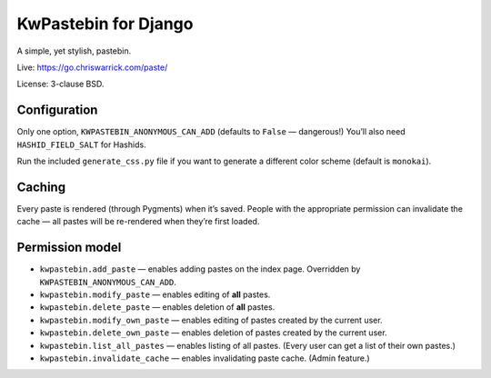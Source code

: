 =====================
KwPastebin for Django
=====================

A simple, yet stylish, pastebin.

Live: https://go.chriswarrick.com/paste/

License: 3-clause BSD.

Configuration
-------------

Only one option, ``KWPASTEBIN_ANONYMOUS_CAN_ADD`` (defaults to ``False`` —
dangerous!) You’ll also need ``HASHID_FIELD_SALT`` for Hashids.

Run the included ``generate_css.py`` file if you want to generate a different
color scheme (default is ``monokai``).

Caching
-------

Every paste is rendered (through Pygments) when it’s saved. People with the
appropriate permission can invalidate the cache — all pastes will be
re-rendered when they’re first loaded.

Permission model
----------------

* ``kwpastebin.add_paste`` — enables adding pastes on the index page. Overridden by ``KWPASTEBIN_ANONYMOUS_CAN_ADD``.
* ``kwpastebin.modify_paste`` — enables editing of **all** pastes.
* ``kwpastebin.delete_paste`` — enables deletion of **all** pastes.
* ``kwpastebin.modify_own_paste`` — enables editing of pastes created by the current user.
* ``kwpastebin.delete_own_paste`` — enables deletion of pastes created by the current user.
* ``kwpastebin.list_all_pastes`` — enables listing of all pastes. (Every user can get a list of their own pastes.)
* ``kwpastebin.invalidate_cache`` — enables invalidating paste cache. (Admin feature.)
